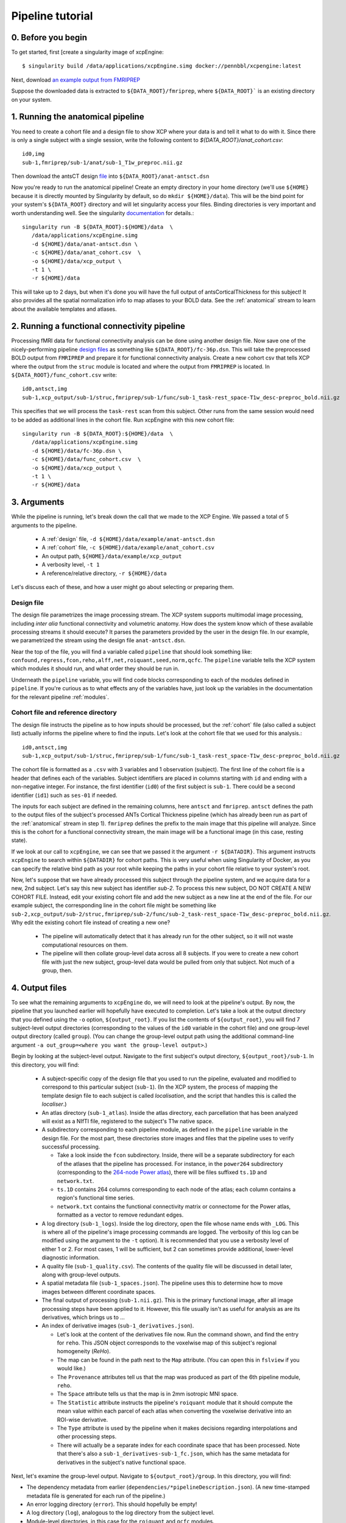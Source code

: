 Pipeline tutorial
-----------------

0. Before you begin
~~~~~~~~~~~~~~~~~~~

To get started, first [create a singularity image of xcpEngine::

  $ singularity build /data/applications/xcpEngine.simg docker://pennbbl/xcpengine:latest

Next, download
`an example output from FMRIPREP <https://figshare.com/articles/xcpEngine_tutorial_data/7359086>`_

Suppose the downloaded data is extracted to ``${DATA_ROOT}/fmriprep``, where ``${DATA_ROOT}``` is
an existing directory on your system.

1. Running the anatomical pipeline
~~~~~~~~~~~~~~~~~~~~~~~~~~~~~~~~~~

You need to create a cohort file and a design file to show XCP where your data is and tell it what
to do with it. Since there is only a single subject with a single session, write the following
content to `${DATA_ROOT}/anat_cohort.csv`::

  id0,img
  sub-1,fmriprep/sub-1/anat/sub-1_T1w_preproc.nii.gz

Then download the antsCT design
`file <https://raw.githubusercontent.com/PennBBL/xcpEngine/master/designs/anat-antsct.dsn>`_ into
``${DATA_ROOT}/anat-antsct.dsn``

Now you're ready to run the anatomical pipeline! Create an empty directory in your home directory
(we'll use ``${HOME}`` because it is directly mounted by Singularity by default, so do ``mkdir
${HOME}/data``). This will be the bind point for your system's ``${DATA_ROOT}`` directory and will
let singularity access your files. Binding directories is very important and worth understanding
well. See the singularity
`documentation <https://www.sylabs.io/guides/3.0/user-guide/bind_paths_and_mounts.html>`_
for details.::

  singularity run -B ${DATA_ROOT}:${HOME}/data  \
     /data/applications/xcpEngine.simg
     -d ${HOME}/data/anat-antsct.dsn \
     -c ${HOME}/data/anat_cohort.csv  \
     -o ${HOME}/data/xcp_output \
     -t 1 \
     -r ${HOME}/data

This will take up to 2 days, but when it's done you will have the full output of
antsCorticalThickness for this subject! It also provides all the spatial normalization
info to map atlases to your BOLD data. See the :ref:`anatomical` stream to
learn about the available templates and atlases.

2. Running a functional connectivity pipeline
~~~~~~~~~~~~~~~~~~~~~~~~~~~~~~~~~~~~~~~~~~~~~

Processing fMRI data for functional connectivity analysis can be done using another design file.
Now save one of the nicely-performing pipeline
`design files <https://raw.githubusercontent.com/PennBBL/xcpEngine/master/designs/fc-36p.dsn>`_
as something
like ``${DATA_ROOT}/fc-36p.dsn``. This will take the preprocessed BOLD output from ``FMRIPREP`` and
prepare it for functional connectivity analysis. Create a new cohort csv that tells XCP where the
output from the ``struc`` module is located and where the output from ``FMRIPREP`` is located. In
``${DATA_ROOT}/func_cohort.csv`` write::

  id0,antsct,img
  sub-1,xcp_output/sub-1/struc,fmriprep/sub-1/func/sub-1_task-rest_space-T1w_desc-preproc_bold.nii.gz


This specifies that we will process the ``task-rest`` scan from this subject. Other runs from the
same session would need to be added as additional lines in the cohort file. Run xcpEngine with this
new cohort file::

  singularity run -B ${DATA_ROOT}:${HOME}/data  \
     /data/applications/xcpEngine.simg
     -d ${HOME}/data/fc-36p.dsn \
     -c ${HOME}/data/func_cohort.csv  \
     -o ${HOME}/data/xcp_output \
     -t 1 \
     -r ${HOME}/data


3. Arguments
~~~~~~~~~~~~

While the pipeline is running, let's break down the call that we made to the XCP Engine. We passed
a total of 5 arguments to the pipeline.

  * A :ref:`design` file, ``-d ${HOME}/data/example/anat-antsct.dsn``
  * A :ref:`cohort` file, ``-c ${HOME}/data/example/anat_cohort.csv``
  * An output path, ``${HOME}/data/example/xcp_output``
  * A verbosity level, ``-t 1``
  * A reference/relative directory, ``-r ${HOME}/data``

Let's discuss each of these, and how a user might go about selecting or preparing them.

Design file
^^^^^^^^^^^

The design file parametrizes the image processing stream. The XCP system supports multimodal image
processing, including *inter alia* functional connectivity and volumetric anatomy. How does the
system know which of these available processing streams it should execute? It parses the parameters
provided by the user in the design file. In our example, we parametrized the stream using the
design file ``anat-antsct.dsn``.


Near the top of the file, you will find a variable called ``pipeline`` that should look something
like: ``confound,regress,fcon,reho,alff,net,roiquant,seed,norm,qcfc``. The ``pipeline`` variable tells
the XCP system which modules it should run, and what order they should be run in.

Underneath the ``pipeline`` variable, you will find code blocks corresponding to each of the
modules defined in ``pipeline``. If you're curious as to what effects any of the variables have,
just look up the variables in the documentation for the relevant pipeline :ref:`modules`.


Cohort file and reference directory
^^^^^^^^^^^^^^^^^^^^^^^^^^^^^^^^^^^

The design file instructs the pipeline as to how inputs should be processed, but the :ref:`cohort`
file (also called a subject list) actually informs the pipeline where to
find the inputs. Let's look at the cohort file that we used for this analysis.::

  id0,antsct,img
  sub-1,xcp_output/sub-1/struc,fmriprep/sub-1/func/sub-1_task-rest_space-T1w_desc-preproc_bold.nii.gz

The cohort file is formatted as a ``.csv`` with 3 variables and 1 observation (subject). The first
line of the cohort file is a header that defines each of the variables. Subject identifiers are
placed in columns starting with ``id`` and ending with a non-negative integer. For instance, the
first identifier (``id0``) of the first subject is ``sub-1``. There could be a second identifier
(``id1``) such as ``ses-01`` if needed.

The inputs for each subject are defined in the remaining columns, here ``antsct`` and ``fmriprep``.
``antsct`` defines the path to the output files of the subject's processed ANTs Cortical Thickness
pipeline (which has already been run as part of the :ref:`anatomical` stream in step 1).
``fmriprep`` defines the prefix to the main image that this pipeline will analyze. Since this is
the cohort for a functional connectivity stream, the main image will be a functional image (in this
case, resting state).

If we look at our call to ``xcpEngine``, we can see that we passed it the argument ``-r ${DATADIR}``.
This argument instructs ``xcpEngine`` to search within ``${DATADIR}`` for cohort paths. This is very
useful when using Singularity of Docker, as you can specify the relative bind path as your root
while keeping the paths in your cohort file relative to your system's root.

Now, let's suppose that we have already processed this subject through the pipeline system, and we
acquire data for a new, 2nd subject. Let's say this new subject has identifier `sub-2`. To process
this new subject, DO NOT CREATE A NEW COHORT FILE. Instead, edit your existing cohort file and add
the new subject as a new line at the end of the file. For our example subject, the corresponding
line in the cohort file might be something like
``sub-2,xcp_output/sub-2/struc,fmriprep/sub-2/func/sub-2_task-rest_space-T1w_desc-preproc_bold.nii.gz``.
Why edit the existing cohort file instead of creating a new one?

  * The pipeline will automatically detect that it has already run for the other subject, so it
    will not waste computational resources on them.
  * The pipeline will then collate group-level data across all 8 subjects. If you were to create a
    new cohort file with just the new subject, group-level data would be pulled from only that
    subject. Not much of a group, then.

4. Output files
~~~~~~~~~~~~~~~

To see what the remaining arguments to ``xcpEngine`` do, we will need to look at the pipeline's
output. By now, the pipeline that you launched earlier will hopefully have executed to completion.
Let's take a look at the output directory that you defined using the ``-o`` option,
``${output_root}``. If you list the contents of ``${output_root}``, you will find 7 subject-level
output directories (corresponding to the values of the ``id0`` variable in the cohort file) and one
group-level output directory (called ``group``). (You can change the group-level output path using
the additional command-line argument ``-a out_group=<where you want the group-level output>``.)

Begin by looking at the subject-level output. Navigate to the first subject's output directory,
``${output_root}/sub-1``. In this directory, you will find:

  * A subject-specific copy of the design file that you used to run the pipeline, evaluated and
    modified to correspond to this particular subject (``sub-1``). (In the XCP system, the process
    of mapping the template design file to each subject is called *localisation*, and the script
    that handles this is called the *localiser*.)
  * An atlas directory (``sub-1_atlas``). Inside the atlas directory, each parcellation that has
    been analyzed will exist as a NIfTI file, registered to the subject's T1w native space.

  * A subdirectory corresponding to each pipeline module, as defined in the ``pipeline`` variable
    in the design file. For the most part, these directories store
    images and files that the pipeline uses to verify successful processing.

    * Take a look inside the ``fcon`` subdirectory. Inside, there will
      be a separate subdirectory for each of the atlases that the pipeline has processed. For
      instance, in the ``power264`` subdirectory (corresponding to the
      `264-node Power atlas <https://www.ncbi.nlm.nih.gov/pubmed/22099467>`_), there will be files
      suffixed ``ts.1D`` and ``network.txt``.
    * ``ts.1D`` contains 264 columns corresponding to each node of the atlas; each column contains
      a region's functional time series.
    * ``network.txt`` contains the functional connectivity matrix or connectome for the Power
      atlas, formatted as a vector to remove redundant edges.

  * A log directory (``sub-1_logs``). Inside the log directory, open the file whose name ends
    with ``_LOG``. This is where all of the pipeline's image processing commands are logged.
    The verbosity of this log can be modified using the argument to the ``-t`` option). It is
    recommended that you use a verbosity level of either 1 or 2. For most cases, 1 will be
    sufficient, but 2 can sometimes provide additional, lower-level diagnostic information.
  * A quality file (``sub-1_quality.csv``). The contents of the quality file will be discussed in
    detail later, along with group-level outputs.
  * A spatial metadata file (``sub-1_spaces.json``). The pipeline uses this to determine how to
    move images between different coordinate spaces.
  * The final output of processing (``sub-1.nii.gz``). This is the primary functional image, after
    all image processing steps have been applied to it. However, this file usually isn't as useful
    for analysis as are its derivatives, which brings us to ...
  * An index of derivative images (``sub-1_derivatives.json``).

    * Let's look at the content of the derivatives file now. Run the command shown, and find the
      entry for ``reho``. This JSON object corresponds to the voxelwise map of this subject's
      regional homogeneity (*ReHo*).
    * The map can be found in the path next to the ``Map`` attribute. (You can open this in
      ``fslview`` if you would like.)
    * The ``Provenance`` attributes tell us that the map was produced as part of the 6th pipeline
      module, ``reho``.
    * The ``Space`` attribute tells us that the map is in 2mm isotropic MNI space.
    * The ``Statistic`` attribute instructs the pipeline's ``roiquant`` module that it should
      compute the mean value within each parcel of each atlas when converting the voxelwise
      derivative into an ROI-wise derivative.
    * The ``Type`` attribute is used by the pipeline when it makes decisions regarding
      interpolations and other processing steps.
    * There will actually be a separate index for each coordinate space that has been processed.
      Note that there's also a ``sub-1_derivatives-sub-1_fc.json``, which has the same metadata
      for derivatives in the subject's native functional space.

Next, let's examine the group-level output. Navigate to ``${output_root}/group``. In this directory,
you will find:

* The dependency metadata from earlier (``dependencies/*pipelineDescription.json``). (A new
  time-stamped metadata file is generated for each run of the pipeline.)
* An error logging directory (``error``). This should hopefully be empty!
* A log directory (``log``), analogous to the log directory from the subject level.
* Module-level directories, in this case for the ``roiquant`` and ``qcfc`` modules.

  * Let's look at the group-level ``roiquant`` output. Like the subject-level ``net`` output,
    there will be a separate subdirectory for each atlas that has been processed.
  * Inside the atlas-level subdirectory, there will be files corresponding to any derivatives that
    had a non-``null`` value for their ``Statistic`` attribute. For instance, the ReHo that we
    looked at earlier (``Statistic: mean``) has been quantified regionally and collated across all
    subjects in the file ending with the suffix ``RegionalMeanReho.csv``. You may wish to examine
    one of these files; they are ready to be loaded into R or any other environment capable of
    parsing ``.csv`` s.

* A sample quality file for the modality (``fc_quality.csv``).

  * The ``qcfc`` module's subdirectory will contain reports analogous to those from our .These
    aren't really useful for a sample of only 1 subject, so we won't look at them here.

* Collated subject-level quality indices (``n1_quality.csv``, not to be confused with the
  sample-level quality file). If you examine this file, you will find the quality indices that the
  functional connectivity stream tracks. This file can be used to establish exclusion criteria
  when building a final sample, for instance on the basis of subject movement or registration
  quality.
* An audit file (``n1_audit.csv``). This file indicates whether each pipeline module has
  successfully run for each subject. ``1`` indicates successful completion, while ``0`` indicates
  a nonstandard exit condition.

5. Anatomy of the pipeline system
~~~~~~~~~~~~~~~~~~~~~~~~~~~~~~~~~~

Now, let's pull this information together to consider how the pipeline system operates.

1. The front end, ``xcpEngine``, parses the provided :ref:`design` and :ref:`cohort` files.
2. The *localiser* uses the information in the cohort file to generate a subject-specific version
   of the design file for each subject. (The localiser shifts processing from the sample level to
   the subject level; this is called the *localisation* or *map* step.)
3. ``xcpEngine`` parses the ``pipeline`` variable in the design file to determine what
   :ref:`modules`
   (or processing routines) it should run. Different imaging and data modalities (e.g., anatomical,
   functional connectivity, task activation) will make use of a different series of modules.
4. ``xcpEngine`` submits a copy of each module for each subject in the cohort using that subject's
   local design file. Modules run in series, with all subjects running each module in parallel. As
   it runs, each module writes derivatives and metadata to its output directory.
5. To collate subject-level data or perform group-level analysis, the pipeline uses the
   *delocaliser*. Shift of processing from the subject level to the sample level is called
   *delocalisation* or a *reduce* step.

6. Getting help
~~~~~~~~~~~~~~~

To get help, the correct channel to use is
` Github <https://github.com/PennBBL/xcpEngine/issues>`_.
Open a new issue and describe your problem. If the problem is highly dataset-specific, you can
contact the development team by email, but Github is almost always the preferred channel for
communicating about pipeline functionality. You can also use the issue system to request new
pipeline features or suggest changes.
